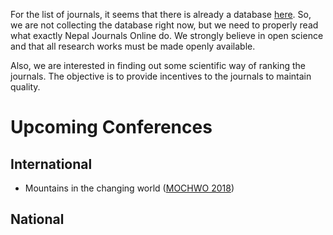 #+BEGIN_COMMENT
.. title: Journals and Conferences in Nepal
.. slug: Nepali-journals-conferences
.. date: 2017-04-17 12:41:18 UTC+01:00
.. tags: 
.. category: 
.. link: 
.. description: 
.. type: text

.. class:: alert alert-info pull-right

.. contents::
#+END_COMMENT

#+OPTIONS: toc:nil

For the list of journals, it seems that there is already a database [[http://www.nepjol.info/index.php/index][here]].
So, we are not collecting the database right now, but we need to properly read what exactly Nepal Journals Online do.
We strongly believe in open science and that all research works must be made openly available.

Also, we are interested in finding out some scientific way of ranking the journals.
The objective is to provide incentives to the journals to maintain quality.

* Upcoming Conferences

** International
- Mountains in the changing world ([[http://conference.kias.org.np/][MOCHWO 2018]])

** National



